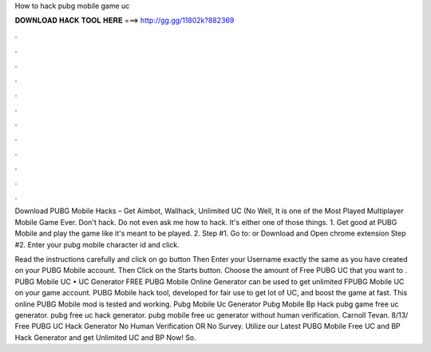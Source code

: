 How to hack pubg mobile game uc



𝐃𝐎𝐖𝐍𝐋𝐎𝐀𝐃 𝐇𝐀𝐂𝐊 𝐓𝐎𝐎𝐋 𝐇𝐄𝐑𝐄 ===> http://gg.gg/11802k?882369



.



.



.



.



.



.



.



.



.



.



.



.

Download PUBG Mobile Hacks – Get Aimbot, Wallhack, Unlimited UC (No Well, It is one of the Most Played Multiplayer Mobile Game Ever. Don't hack. Do not even ask me how to hack. It's either one of those things. 1. Get good at PUBG Mobile and play the game like it's meant to be played. 2. Step #1. Go to:  or Download and Open chrome extension Step #2. Enter your pubg mobile character id and click.

Read the instructions carefully and click on go button Then Enter your Username exactly the same as you have created on your PUBG Mobile account. Then Click on the Starts button. Choose the amount of Free PUBG UC that you want to . PUBG Mobile UC • UC Generator FREE PUBG Mobile Online Generator can be used to get unlimited FPUBG Mobile UC on your game account. PUBG Mobile hack tool, developed for fair use to get lot of UC, and boost the game at fast. This online PUBG Mobile mod is tested and working. Pubg Mobile Uc Generator Pubg Mobile Bp Hack  pubg game free uc generator. pubg free uc hack generator. pubg mobile free uc generator without human verification. Carnoll Tevan. 8/13/ Free PUBG UC Hack Generator No Human Verification OR No Survey. Utilize our Latest PUBG Mobile Free UC and BP Hack Generator and get Unlimited UC and BP Now! So.
